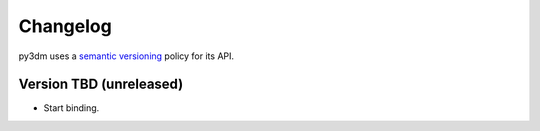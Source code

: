 .. _changelog:

Changelog
#########

py3dm uses a `semantic versioning <http://semver.org>`__ policy for its API.

Version TBD (unreleased)
------------------------

- Start binding.